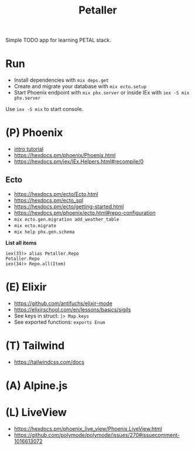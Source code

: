 #+title: Petaller

Simple TODO app for learning PETAL stack.

* Run
+ Install dependencies with ~mix deps.get~
+ Create and migrate your database with ~mix ecto.setup~
+ Start Phoenix endpoint with ~mix phx.server~ or inside IEx with ~iex -S mix phx.server~

Use ~iex -S mix~ to start console.

* (P) Phoenix
+ [[https://serokell.io/blog/introduction-to-phoenix][intro tutorial]]
+ [[https://hexdocs.pm/phoenix/Phoenix.html]]
+ https://hexdocs.pm/iex/IEx.Helpers.html#recompile/0

** Ecto
+ [[https://hexdocs.pm/ecto/Ecto.html]]
+ https://hexdocs.pm/ecto_sql
+ https://hexdocs.pm/ecto/getting-started.html
+ https://hexdocs.pm/phoenix/ecto.html#repo-configuration
+ ~mix ecto.gen.migration add_weather_table~
+ ~mix ecto.migrate~
+ ~mix help phx.gen.schema~

*List all items*
#+begin_src
iex(33)> alias Petaller.Repo
Petaller.Repo
iex(34)> Repo.all(Item) 
#+end_src
* (E) Elixir
+ [[https://github.com/antifuchs/elixir-mode]]
+ https://elixirschool.com/en/lessons/basics/sigils
+ See keys in struct: ~|> Map.keys~
+ See exported functions: ~exports Enum~
* (T) Tailwind
+ https://tailwindcss.com/docs

* (A) Alpine.js
* (L) LiveView
+ https://hexdocs.pm/phoenix_live_view/Phoenix.LiveView.html
+ https://github.com/polymode/polymode/issues/270#issuecomment-1016613072
